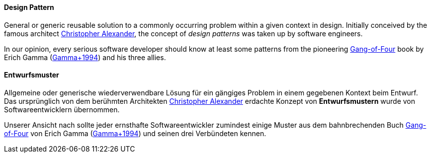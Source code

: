 // tag::EN[]
==== Design Pattern

General or generic reusable solution to a commonly occurring problem within a given context in design.
Initially conceived by the famous architect link:https://en.wikipedia.org/wiki/Christopher_Alexander[Christopher Alexander],
the concept of _design patterns_
was taken up by software engineers.

In our opinion, every serious software developer should
know at least some patterns from the pioneering link:https://en.wikipedia.org/wiki/Design_Patterns[Gang-of-Four]
book by Erich Gamma (<<ref-gamma-1994,Gamma+1994>>) and his three allies.


// end::EN[]

// tag::DE[]
==== Entwurfsmuster

Allgemeine oder generische wiederverwendbare Lösung für ein gängiges
Problem in einem gegebenen Kontext beim Entwurf. Das ursprünglich von
dem berühmten Architekten link:https://en.wikipedia.org/wiki/Christopher_Alexander[Christopher Alexander]
erdachte Konzept von *Entwurfsmustern* wurde von Softwareentwicklern
übernommen.

Unserer Ansicht nach sollte jeder ernsthafte Softwareentwickler
zumindest einige Muster aus dem bahnbrechenden
Buch
link:https://en.wikipedia.org/wiki/Design_Patterns[Gang-of-Four]
von Erich Gamma (<<ref-gamma-1994,Gamma+1994>>) und seinen drei
Verbündeten kennen.



// end::DE[]

